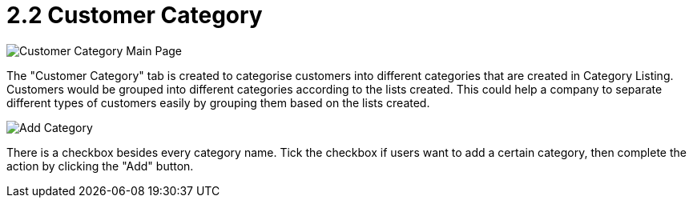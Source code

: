 [#h3_customer_maintenance_customer_category]
= 2.2 Customer Category

image::customer-category-mainpage.png[Customer Category Main Page, align = "center"]

The "Customer Category" tab is created to categorise customers into different categories that are created in Category Listing. Customers would be grouped into different categories according to the lists created. This could help a company to separate different types of customers easily by grouping them based on the lists created. 

image::add-category.png[Add Category, align = "center"]

There is a checkbox besides every category name. Tick the checkbox if users want to add a certain category, then complete the action by clicking the "Add" button. 
